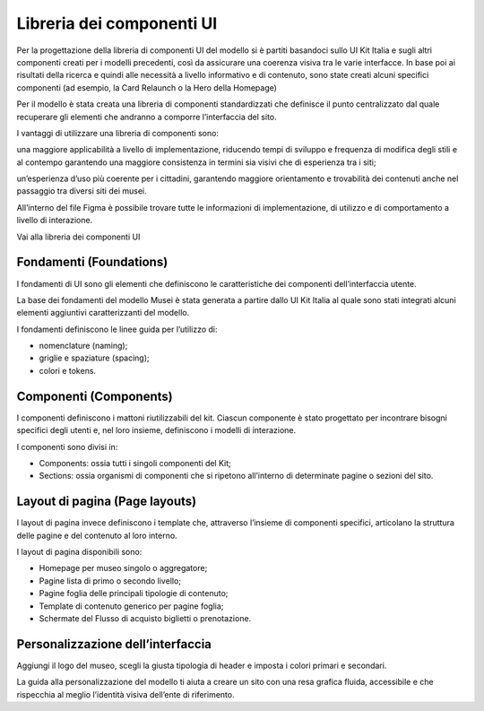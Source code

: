 Libreria dei componenti UI 
===========================================

Per la progettazione della libreria di componenti UI del modello si è partiti basandoci sullo UI Kit Italia e sugli altri componenti creati per i modelli precedenti, così da assicurare una coerenza visiva tra le varie interfacce. In base poi ai risultati della ricerca e quindi alle necessità a livello informativo e di contenuto, sono state creati alcuni specifici componenti (ad esempio, la Card Relaunch o la Hero della Homepage) 

Per il modello è stata creata una libreria di componenti standardizzati che definisce il punto centralizzato dal quale recuperare gli elementi che andranno a comporre l’interfaccia del sito. 

I vantaggi di utilizzare una libreria di componenti sono: 

una maggiore applicabilità a livello di implementazione, riducendo tempi di sviluppo e frequenza di modifica degli stili e al contempo garantendo una maggiore consistenza in termini sia visivi che di esperienza tra i siti; 

un’esperienza d’uso più coerente per i cittadini, garantendo maggiore orientamento e trovabilità dei contenuti anche nel passaggio tra diversi siti dei musei. 

All’interno del file Figma è possibile trovare tutte le informazioni di implementazione, di utilizzo e di comportamento a livello di interazione. 

Vai alla libreria dei componenti UI 

Fondamenti (Foundations) 
---------------------------

I fondamenti di UI sono gli elementi che definiscono le caratteristiche dei componenti dell’interfaccia utente. 

La base dei fondamenti del modello Musei è stata generata a partire dallo UI Kit Italia al quale sono stati integrati alcuni elementi aggiuntivi caratterizzanti del modello. 

I fondamenti definiscono le linee guida per l’utilizzo di: 

- nomenclature (naming); 
- griglie e spaziature (spacing); 
- colori e tokens. 

Componenti (Components) 
--------------------------

I componenti definiscono i mattoni riutilizzabili del kit. Ciascun componente è stato progettato per incontrare bisogni specifici degli utenti e, nel loro insieme, definiscono i modelli di interazione. 

I componenti sono divisi in: 

- Components: ossia tutti i singoli componenti del Kit;
- Sections: ossia organismi di componenti che si ripetono all’interno di determinate pagine o sezioni del sito. 

Layout di pagina (Page layouts) 
---------------------------------

I layout di pagina invece definiscono i template che, attraverso l’insieme di componenti specifici, articolano la struttura delle pagine e del contenuto al loro interno. 

I layout di pagina disponibili sono: 

- Homepage per museo singolo o aggregatore; 
- Pagine lista di primo o secondo livello; 
- Pagine foglia delle principali tipologie di contenuto; 
- Template di contenuto generico per pagine foglia; 
- Schermate del Flusso di acquisto biglietti o prenotazione. 

Personalizzazione dell’interfaccia
-------------------------------------

Aggiungi il logo del museo, scegli la giusta tipologia di header e imposta i colori primari e secondari. 

La guida alla personalizzazione del modello ti aiuta a creare un sito con una resa grafica fluida, accessibile e che rispecchia al meglio l’identità visiva dell’ente di riferimento. 
